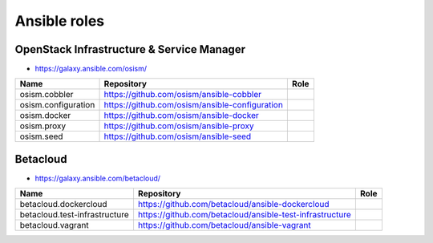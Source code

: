 =============
Ansible roles
=============

OpenStack Infrastructure & Service Manager
==========================================

* https://galaxy.ansible.com/osism/

=====================  ================================================= ==========================================================
Name                   Repository                                        Role
=====================  ================================================= ==========================================================
osism.cobbler          https://github.com/osism/ansible-cobbler
osism.configuration    https://github.com/osism/ansible-configuration
osism.docker           https://github.com/osism/ansible-docker
osism.proxy            https://github.com/osism/ansible-proxy
osism.seed             https://github.com/osism/ansible-seed
=====================  ================================================= ==========================================================

Betacloud
=========

* https://galaxy.ansible.com/betacloud/

==============================  ======================================================== ==========================================================
Name                            Repository                                               Role
==============================  ======================================================== ==========================================================
betacloud.dockercloud           https://github.com/betacloud/ansible-dockercloud
betacloud.test-infrastructure   https://github.com/betacloud/ansible-test-infrastructure
betacloud.vagrant               https://github.com/betacloud/ansible-vagrant
==============================  ======================================================== ==========================================================
